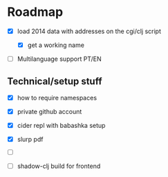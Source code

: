 * Roadmap


- [X] load 2014 data with addresses on the cgi/clj script

  - [X] get a working name

- [ ] Multilanguage support PT/EN


** Technical/setup stuff

- [X] how to require namespaces
- [X] private github account
- [X] cider repl with babashka setup
- [X] slurp pdf

- [ ]

- [ ] shadow-clj build for frontend

